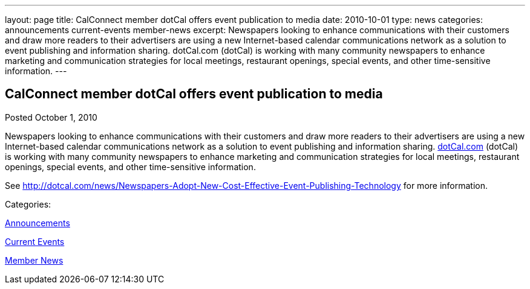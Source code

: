 ---
layout: page
title: CalConnect member dotCal offers event publication to media
date: 2010-10-01
type: news
categories: announcements current-events member-news
excerpt: Newspapers looking to enhance communications with their customers and draw more readers to their advertisers are using a new Internet-based calendar communications network as a solution to event publishing and information sharing. dotCal.com (dotCal) is working with many community newspapers to enhance marketing and communication strategies for local meetings, restaurant openings, special events, and other time-sensitive information.
---

== CalConnect member dotCal offers event publication to media

[[node-284]]
Posted October 1, 2010 

Newspapers looking to enhance communications with their customers and draw more readers to their advertisers are using a new Internet-based calendar communications network as a solution to event publishing and information sharing. http://dotCal.com[dotCal.com] (dotCal) is working with many community newspapers to enhance marketing and communication strategies for local meetings, restaurant openings, special events, and other time-sensitive information.

See http://dotcal.com/news/Newspapers-Adopt-New-Cost-Effective-Event-Publishing-Technology for more information.



Categories:&nbsp;

link:/news/announcements[Announcements]

link:/news/current-events[Current Events]

link:/news/member-news[Member News]

